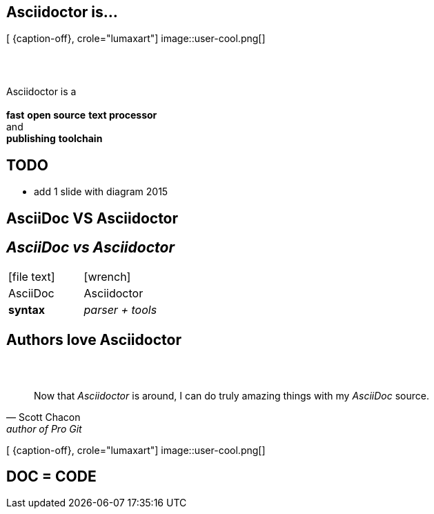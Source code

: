 [.intro.topic.lumaxart]
== Asciidoctor is...

[ {caption-off}, crole="lumaxart"]
image::user-cool.png[]

[.topic]
== &#160;

[.statement]
Asciidoctor is a +
 +
*fast* *open source* *text processor* +
and +
[.push2]#*publishing* *toolchain*#


[.topic]
== TODO

* add 1 slide with diagram 2015



[.intro.intro2.topic.lumaxart]
== AsciiDoc VS Asciidoctor

[.topic]
== _AsciiDoc vs Asciidoctor_

[cols="^,^"]
|===


a| icon:file-text[4x, role=orange]
a| icon:wrench[4x, role=illuminate]

| AsciiDoc
| Asciidoctor

| *syntax*
| _parser + tools_
|===


[.intro.intro2.topic.lumaxart]
== Authors love Asciidoctor


[.topic.lumaxart]
== &#160;

"Now that _Asciidoctor_ is around, I can do truly amazing things with my _AsciiDoc_ source."
-- Scott Chacon, author of Pro Git

[ {caption-off}, crole="lumaxart"]
image::user-cool.png[]



[.intro.intro2.topic.lumaxart]
== DOC = CODE
